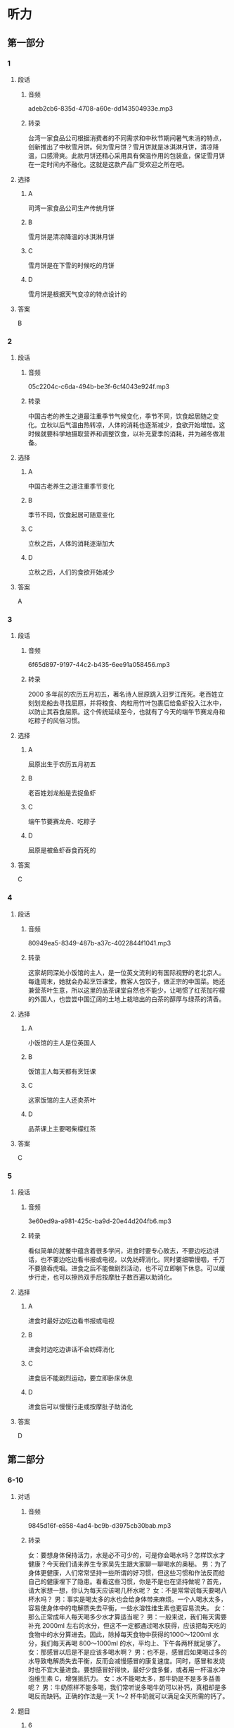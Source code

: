 * 听力
** 第一部分
*** 1
:PROPERTIES:
:ID: f300922c-a902-47ad-95f7-1e3248d98a72
:EXPORT-ID: 6e4af68c-3365-49d9-bfcc-70d2ee989ab7
:END:
**** 段话
***** 音频
adeb2cb6-835d-4708-a60e-dd143504933e.mp3
***** 转录
台湾一家食品公司根据消费者的不同需求和中秋节期间暑气未消的特点，创新推出了中秋雪月饼。何为雪月饼？雪月饼就是冰淇淋月饼，清凉降温，口感滑爽。此款月饼还精心采用具有保温作用的包装盒，保证雪月饼在一定时间内不融化。这就是这款产品广受欢迎之所在吧。
**** 选择
***** A
司湾一家食品公司生产传统月饼
***** B
雪月饼是清凉降温的冰淇淋月饼
***** C
雪月饼是在下雪的时候吃的月饼
***** D
雪月饼是根据天气变凉的特点设计的
**** 答案
B
*** 2
:PROPERTIES:
:ID: f4231c95-d5ef-4546-b776-79f474596bf4
:EXPORT-ID: 6e4af68c-3365-49d9-bfcc-70d2ee989ab7
:END:
**** 段话
***** 音频
05c2204c-c6da-494b-be3f-6cf4043e924f.mp3
***** 转录
中国古老的养生之道最注重季节气候变化，季节不同，饮食起居随之变化。立秋以后气温由热转凉，人体的消耗也逐渐减少，食欲开始增加。这时候就要科学地摄取营养和调整饮食，以补充夏季的消耗，并为越冬做准备。
**** 选择
***** A
中国古老养生之道注重季节变化
***** B
季节不同，饮食起居可随意变化
***** C
立秋之后，人体的消耗逐渐加大
***** D
立秋之后，人们的食欲开始减少
**** 答案
A
*** 3
:PROPERTIES:
:ID: cd01a9f4-1015-47c7-9ec2-1de0b29d72b4
:EXPORT-ID: 6e4af68c-3365-49d9-bfcc-70d2ee989ab7
:END:
**** 段话
***** 音频
6f65d897-9197-44c2-b435-6ee91a058456.mp3
***** 转录
2000 多年前的农历五月初五，著名诗人屈原跳入汨罗江而死。老百姓立刻划龙船去寻找屈原，并将粮食、肉粒用竹叶包裹后给鱼虾投入江水中，以防止其吞食屈原。这个传统延续至今，也就有了今天的端午节赛龙舟和吃粽子的风俗习惯。
**** 选择
***** A
屈原出生于农历五月初五
***** B
老百姓划龙船是去捉鱼虾
***** C
端午节要赛龙舟、吃粽子
***** D
屈原是被鱼虾吞食而死的
**** 答案
C
*** 4
:PROPERTIES:
:ID: 2d249c8a-80ab-46f9-af05-01c1f9b64804
:EXPORT-ID: 6e4af68c-3365-49d9-bfcc-70d2ee989ab7
:END:
**** 段话
***** 音频
80949ea5-8349-487b-a37c-4022844f1041.mp3
***** 转录
这家胡同深处小饭馆的主人，是一位英文流利的有国际视野的老北京人。每逢周末，她就会办起烹饪课堂，教客人包饺子，做正宗的中国菜。她还兼营茶叶生意，所以这里的品茶课堂自然也不能少，让喝惯了红茶加柠檬的外国人，也尝尝中国辽阔的土地上栽培出的白茶的醇厚与绿茶的清香。
**** 选择
***** A
小饭馆的主人是位英国人
***** B
饭馆主人每天都有烹饪课
***** C
这家饭馆的主人还卖茶叶
***** D
品茶课上主要喝柴檬红茶
**** 答案
C
*** 5
:PROPERTIES:
:ID: 561170e4-ab34-41d9-b576-4dffdac4812b
:EXPORT-ID: 6e4af68c-3365-49d9-bfcc-70d2ee989ab7
:END:
**** 段话
***** 音频
3e60ed9a-a981-425c-ba9d-20e44d204fb6.mp3
***** 转录
看似简单的就餐中蕴含着很多学问，进食时要专心致志，不要边吃边讲话，也不要边吃边看书报或电视，以免妨碍消化。同时要细嚼慢咽，千万不要狼吞虎咽。进食之后不能做剧烈活动，也不可立即躺下休息。可以缓步行走，也可以擦热双手后按摩肚子数百遍以助消化。
**** 选择
***** A
进食时最好边吃边看书报或电视
***** B
进食时边吃边讲话不会妨碍消化
***** C
进食后不能剧烈运动，要立即卧床休息
***** D
进食后可以慢慢行走或按摩肚子助消化
**** 答案
D
** 第二部分
*** 6-10
:PROPERTIES:
:ID: c0707407-a6bc-4254-9a50-b7a2e20a8bae
:EXPORT-ID: 7304a4a2-efe6-4d8e-96dc-e419347c7a56
:END:
**** 对话
***** 音频
9845d16f-e858-4ad4-bc9b-d3975cb30bab.mp3
***** 转录
女：要想身体保持活力，水是必不可少的，可是你会喝水吗？怎样饮水才健康？今天我们请来养生专家吴先生跟大家聊一聊喝水的奥秘。
男：为了身体更健康，人们常常坚持一些所谓的好习惯，但这些习惯和作法反而给自己的健康埋下了隐患。看看这些习惯，你是不是也在坚持做呢？首先，请大家想一想，你认为每天应该喝几杯水呢？
女：不是常常说每天要喝八杯水吗？
男：事实是喝太多的水也会给身体带来麻烦。一个人喝水太多，容易使身体中的电解质失去平衡，一些水溶性维生素也更容易流失。
女：那么正常成年人每天喝多少水才算适当呢？
男：一般来说，我们每天需要补充 2000ml 左右的水分，但这不一定都通过喝水获得，应该把每天吃的食物中的水分算进去。因此，除掉每天食物中获得的1000～1200ml 水分，我们每天再喝 800～1000ml 的水，平均上、下午各两杯就足够了。
女：那感冒以后是不是应该多喝水啊？
男：也不是，感冒后如果喝过多的水导致电解质失去平衡，反而会减慢感冒的康复速度。同时，感冒和发烧时也不宜大量进食。要想感冒好得快，最好少食多餐，或者用一杯温水冲泡维生素 C，增强抵抗力。
女：水不能喝太多，那牛奶是不是多多益善呢？
男：牛奶照样不能多喝，我们常听说多喝牛奶可以补钙，真相却是多喝反而缺钙。正确的作法是一天 1～2 杯牛奶就可以满足全天所需的钙了。
**** 题目
***** 6
:PROPERTIES:
:ID: c851199e-34de-44fe-8e18-d4c5e34b3646
:END:
****** 问题
******* 音频
6c288191-021d-41ad-9b72-e3ada33d3e13.mp3
******* 转录
人体每天需要补充多少水分？
****** 选择
******* A
 800ml左右
******* B
 1000ml左右
******* C
 1200ml左右
******* D
 2000ml左右
****** 答案
D
***** 7
:PROPERTIES:
:ID: f5a9349c-bb86-4814-afd4-a931005f8999
:END:
****** 问题
******* 音频
77a3d145-2521-4e12-bcd2-cda6934935da.mp3
******* 转录
喝水太多会导致什么后果？
****** 选择
******* A
电解质失去平衡
******* B
蛋白质大量流失
******* C
维生素大量流失
******* D
钙大量流失
****** 答案
A
***** 8
:PROPERTIES:
:ID: 78da609f-57a7-4564-a669-89fbfbffae9a
:END:
****** 问题
******* 音频
558f7780-e20e-4000-b3d2-3b47cd6ca7da.mp3
******* 转录
感冒后怎么做是正确的？
****** 选择
******* A
大量喝水
******* B
大量进食
******* C
少食多餐
******* D
多喝牛奶
****** 答案
C
***** 9
:PROPERTIES:
:ID: f9ad65b4-157f-4873-b802-be7fa753ec47
:END:
****** 问题
******* 音频
bdfa6c57-0442-4112-b0cf-f7c6f5d30067.mp3
******* 转录
每天喝多少牛奶合适？
****** 选择
******* A
上下午各两杯
******* B
每天1一2杯
******* C
每天800一1000ml
******* D
每天1000一1200ml
****** 答案
B
***** 10
:PROPERTIES:
:ID: 51f7508a-f81a-404a-9bca-132fabab14bb
:END:
****** 问题
******* 音频
92414544-1d2f-4f03-90c6-b3dd3272b7b3.mp3
******* 转录
根据本文，下列哪种做法是正确的？
****** 选择
******* A
每天喝两杯水
******* B
感胍时多喝水
******* C
每天多喝牛奶
******* D
感胍时补充维生素
****** 答案
D
** 第三部分
*** 11-13
:PROPERTIES:
:ID: cc99addd-0e67-4d4b-bc7e-3f7e4e814c96
:EXPORT-ID: 7304a4a2-efe6-4d8e-96dc-e419347c7a56
:END:
**** 课文
***** 音频
5313128f-4536-45ba-bbba-7db85e62d44a.mp3
***** 转录
随着生活水平的提高，中国肥胖儿童越来越多，这并不是因为中国孩子太能吃或玩儿太多电脑游戏，而是与孩子的爷爷奶奶有关。有研究报告显示，虽说爷爷奶奶不是导致中国肥胖现象的唯一原因，但他们绝对是非常特殊的“致胖因素”。
在中国，几代人住在一起的现象很常见，孩子与爷爷奶奶共同生活十分普遍。很多中国爷爷奶奶认为孩子胖一点儿是健康的表现，只有大人才会因为肥胖得病。爷爷奶奶非常溺爱家中的孩子，凡是孩子喜欢的，就做给孩子吃，即便是垃圾食品也不在乎。他们不仅给孩子吃过多食物，还不让他们动手做家务。
研究人员发现，一些爷爷奶奶并不认可“孩子应该健康饮食、适量运动”的理论。他们觉得瘦就意味着身体不健康，有这种观点可能是由于他们儿时有过饥饿的经历。
**** 题目
***** 11
:PROPERTIES:
:ID: 0a3201f8-1d11-4adc-a81a-19024f83e8f1
:END:
****** 问题
******* 音频
590d0c87-30c6-4b58-8468-6b0d31d6726b.mp3
******* 转录
根据本文，为什么中国肥胖儿童越来越多？
****** 选择
******* A
中国孩子太能吃了
******* B
他们玩儿太多电脑游戏
******* C
胖一点儿是健康的表现
******* D
爷爷奶奶导致孩子肥胖
****** 答案
D
***** 12
:PROPERTIES:
:ID: 7b6cd7d0-fdac-431b-b8ed-8f4b86c9eb92
:END:
****** 问题
******* 音频
605e5aff-fbf7-4655-b88a-fa34e96f472f.mp3
******* 转录
爷爷奶奶是怎样关照孩子的？
****** 选择
******* A
让孩子随心所欲地吃
******* B
不让孩子饥一顿饱一顿
******* C
不限制孩子玩儿电脑游戏
******* D
让孩子多做家务活动手脚
****** 答案
A
***** 13
:PROPERTIES:
:ID: 7435231c-c3e0-4916-b4f0-ccd4f334b2c1
:END:
****** 问题
******* 音频
2f8aa795-0c2d-42eb-9ac5-a8453ddc57f8.mp3
******* 转录
为什么爷爷奶奶不想让孩子瘦？
****** 选择
******* A
他们觉得垃圾食品对人体无害
******* B
他们觉得瘦意显着身体不健康
******* C
他们觉得孩二胖一点儿更可爱
******* D
他们觉得孩子胖一点儿才聪明
****** 答案
B
*** 14-17
:PROPERTIES:
:ID: 6e67c94a-36d9-4dd3-a380-9bc8d7ac2605
:EXPORT-ID: 7304a4a2-efe6-4d8e-96dc-e419347c7a56
:END:
**** 课文
***** 音频
385c2a8d-7ac3-4979-a12c-d80d70c484e7.mp3
***** 转录
西方流行蔬菜生吃，不少人认为，蔬菜中的维生素 C 和一些生理活性物质在烹饪过程中很容易受到破坏，生吃蔬菜可以最大限度地获得营养。
其实，蔬菜生吃熟吃各有利弊。虽然生吃蔬菜能使维生素 C 和一些保健成分一点儿不少地进入人体内，但也有缺点，即吃蔬菜的总量有局限。试想：一棵白菜切完有一脸盆那么多，不可能一次吃完，但炒熟以后，体积只有一盘，吃完它就不成问题了。可见烹调后某些降低了的营养含量，可以利用摄入量的优势来弥补。熟吃蔬菜还有一个重要的好处，有些蔬菜品种，比如胡萝卜，只有熟吃才有营养。因为胡萝卜素是一种脂溶性维生素，只有在加工时放点儿油，人体才能更好地吸收它。
**** 题目
***** 14
:PROPERTIES:
:ID: 3d0b43ce-8203-482e-8ec3-d9445861a87b
:END:
****** 问题
******* 音频
ad05c95d-b3ad-4a37-98d8-e00e7af58ae7.mp3
******* 转录
生吃蔬菜有什么优点？
****** 选择
******* A
可增加生理活性物质
******* B
生蔬菜昧道更加鲜美
******* C
可最大限度地获得营养
******* D
可提高维生素C的含量
****** 答案
C
***** 15
:PROPERTIES:
:ID: 61ab2105-4ebc-4933-aed0-7fd27689433d
:END:
****** 问题
******* 音频
b967e04d-6be2-4c84-88b6-088e051d2614.mp3
******* 转录
生吃蔬菜有什么缺点？
****** 选择
******* A
容易降低营养含量
******* B
吃蔬菜的总量有限
******* C
蔬菜很难清洗干净
******* D
维生素C不能吸收
****** 答案
B
***** 16
:PROPERTIES:
:ID: 77208797-8c15-4f6f-b67c-1b4237cba122
:END:
****** 问题
******* 音频
bae2c049-7395-4754-99a4-64bce7f9087b.mp3
******* 转录
为什么熟吃胡萝卜比较好？
****** 选择
******* A
生吃不好吃
******* B
生吃不容易消化
******* C
胡莪卜素是脂溶性的
******* D
熟吃胡莪卜摄人量大
****** 答案
C
***** 17
:PROPERTIES:
:ID: ebb11c63-7edc-49fe-b92a-8f57dabf0fcd
:END:
****** 问题
******* 音频
c400ab62-d44e-449e-80fe-5b480ed07a06.mp3
******* 转录
这篇短文主要讲述了什么？
****** 选择
******* A
蔬菜的烹饪方法
******* B
熟吃蔬菜的缺点
******* C
茶菜的营养成分和含量
******* D
蔬菜生吃熟吃的利与弊
****** 答案
D
* 阅读
** 第一部分
*** 18
**** 句子
***** A
那些精微的艺术技巧，很隼用话语传达给别人。
***** B
大家认为把外国的东西不必直接照搬到中国来。
***** C
这件艺术品既传统又现代，具有鲜明的民族特色。
***** D
对他来说，当年的辉煌也好，失败也罢，都已经成为历史了。
**** 答案
*** 19
**** 句子
***** A
他离开心爱的岗位，心里怪难受。
***** B
你有过单腿跋下求婚的浪漫经历吗？
***** C
他没做太长时间的休息，立即构思了一个新电影。
***** D
“素质教育”是近年来我国教育界出现频率最高的一个词。
**** 答案
*** 20
**** 句子
***** A
所谓规律，就是事物之间内在的必然联系。
***** B
近期离婚率急券上升，以至于离婚还要排队。
***** C
那天，广场上人真多，我从来没看那么多的人。
***** D
科学知识的继承和发展，必须借助于教育来传递。
**** 答案
** 第二部分
*** 21
**** 段话
不同国家的饮食有着明显的区域特征。法国菜的特点是选料广泛，加工[[gap]]，滋咖有浓有淡；意大利菜的特点是原汁原显，以昧浓[[gap]]；英国刁逞E′'〕缥f寺占足/由少[[gap]]俄罗斯菜口咖较重，喜欢用油，制作力法较为简中热食多，口昧以酸、甜、辣、哈为主。
**** 选择
***** A
****** 1
仔细
****** 2
著名
****** 3
油腻
***** B
****** 1
精细
****** 2
著称
****** 3
清泽
***** C
****** 1
精彩
****** 2
有名
****** 3
辛辣
***** D
****** 1
精心
****** 2
闻名
****** 3
浓厚
**** 答案
*** 22
**** 段话
适量喝葛萄酒[[gap]]可以让人享受到美妙的感觉，还有助于人体健康。葡萄酒的化学[[gap]]非常丰富，是矿物质营养素和维生素的良好来源。它可以帮你消化鱼、禽、肉类等蛋白质，还能[[gap]]皮肤和神经健康，[[gap]]到美容的作用。它的营养价值可以说数不胜数。
**** 选择
***** A
****** 1
尽管
****** 2
组成
****** 3
坚持
****** 4
生
***** B
****** 1
不管
****** 2
养分
****** 3
维护
****** 4
使
***** C
****** 1
即便
****** 2
构成
****** 3
保护
****** 4
做
***** D
****** 1
不仅
****** 2
成分
****** 3
维持
****** 4
起
**** 答案
*** 23
**** 段话
泰式饮食是我的至爱。泰式菜育[[gap]]了浓郁的异国情调，它不仅让人胃口大开，而且[[gap]]人赏心悦目。泰国菜式样独特，色彩[[gap]]，咖道浓郁，品种多样，加上各种[[gap]]的香显，让人回咖无穷。
**** 选择
***** A
****** 1
布满
****** 2
使
****** 3
鲜明
****** 4
材料
***** B
****** 1
拥有
****** 2
让
****** 3
新鲜
****** 4
资料
***** C
****** 1
充满
****** 2
令
****** 3
鲜艳
****** 4
调料
***** D
****** 1
充足
****** 2
叫
****** 3
艳丽
****** 4
原料
**** 答案
